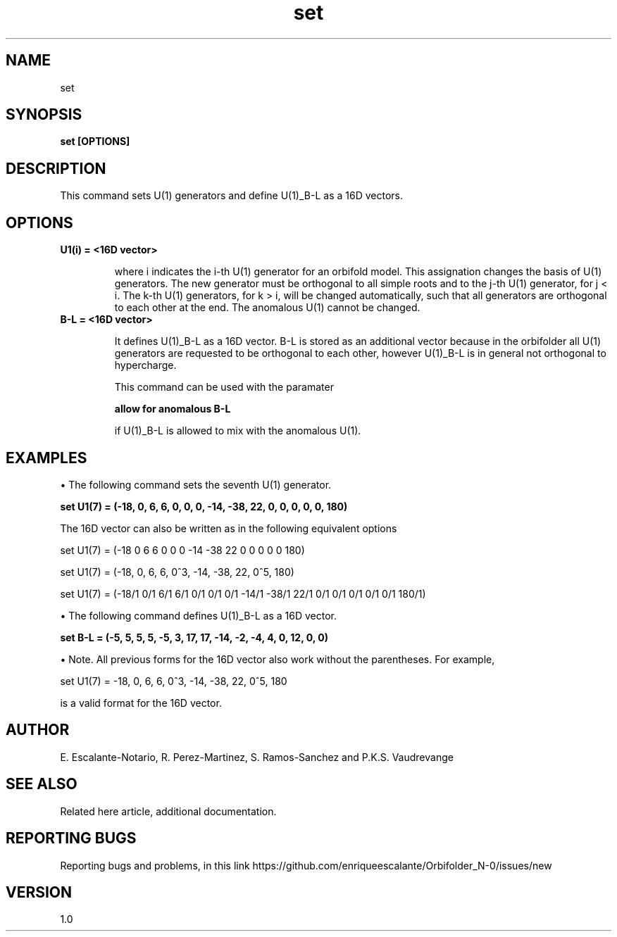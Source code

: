 .TH "set" 1 "February 1, 2024" "Escalante-Notario, Perez-Martinez, Ramos-Sanchez and Vaudrevange"

.SH NAME
set

.SH SYNOPSIS
.B set [OPTIONS]

.SH DESCRIPTION
This command sets U(1) generators and define U(1)_B-L as a 16D vectors.

.SH OPTIONS
.TP
.B U1(i) = <16D vector>

where i indicates the i-th U(1) generator for an orbifold model. This assignation changes the basis of U(1) generators. The new generator must be orthogonal to all simple roots and to the j-th U(1) generator, for j < i. The k-th U(1) generators, for k > i, will be changed automatically, such that all generators are orthogonal to each other at the end. The anomalous U(1) cannot be changed.  

.TP
.B B-L = <16D vector> 

It defines U(1)_B-L as a 16D vector. B-L is stored as an additional vector because in the orbifolder all U(1)
generators are requested to be orthogonal to each other, however U(1)_B-L is in general not orthogonal to
hypercharge.

This command can be used with the paramater

.B allow for anomalous B-L

if U(1)_B-L is allowed to mix with the anomalous U(1).
 
.SH EXAMPLES
\(bu The following command sets the seventh U(1) generator.

.B set U1(7) = (-18, 0, 6, 6, 0, 0, 0, -14, -38, 22, 0, 0, 0, 0, 0, 180) 

The 16D vector can also be written as in the following equivalent options

set U1(7) = (-18 0 6 6 0 0 0 -14 -38 22 0 0 0 0 0 180)  

set U1(7) = (-18, 0, 6, 6, 0^3, -14, -38, 22, 0^5, 180)  

set U1(7) = (-18/1 0/1 6/1 6/1 0/1 0/1 0/1 -14/1 -38/1 22/1 0/1 0/1 0/1 0/1 0/1 180/1)  

\(bu The following command defines U(1)_B-L as a 16D vector.

.B set B-L = (-5, 5, 5, 5, -5, 3, 17, 17, -14, -2, -4, 4, 0, 12, 0, 0)

\(bu Note. All previous forms for the 16D vector also work without the parentheses. For example, 

set U1(7) = -18, 0, 6, 6, 0^3, -14, -38, 22, 0^5, 180   

is a valid format for the 16D vector.

.SH AUTHOR
E. Escalante-Notario, R. Perez-Martinez, S. Ramos-Sanchez and P.K.S. Vaudrevange

.SH SEE ALSO
Related here article, additional documentation.

.SH REPORTING BUGS
Reporting bugs and problems, in this link https://github.com/enriqueescalante/Orbifolder_N-0/issues/new

.SH VERSION
1.0

